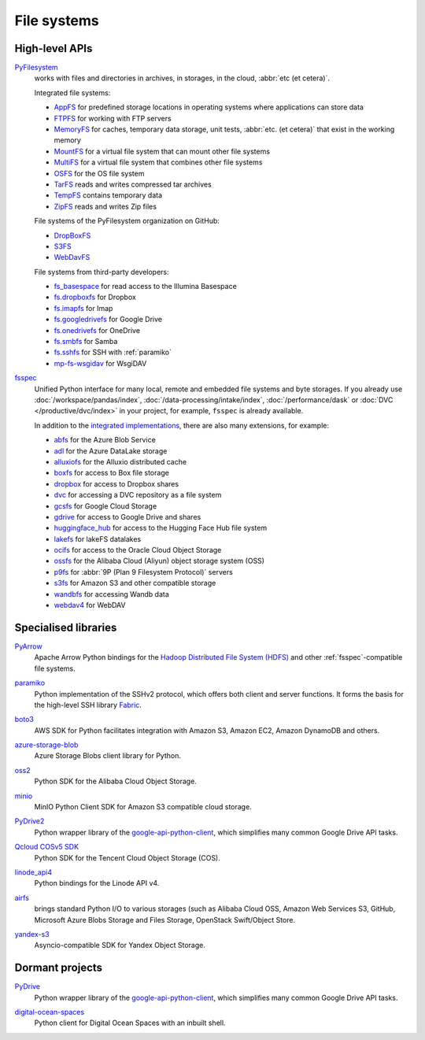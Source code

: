 .. SPDX-FileCopyrightText: 2021 Veit Schiele
..
.. SPDX-License-Identifier: BSD-3-Clause

File systems
============

High-level APIs
---------------

`PyFilesystem <https://www.pyfilesystem.org>`_
    works with files and directories in archives, in storages, in the cloud,
    :abbr:`etc (et cetera)`.

    .. image::
       https://raster.shields.io/github/stars/pyfilesystem/pyfilesystem2
    .. image::
       https://raster.shields.io/github/contributors/pyfilesystem/pyfilesystem2
    .. image::
       https://raster.shields.io/github/commit-activity/y/pyfilesystem/pyfilesystem2
    .. image::
       https://raster.shields.io/github/license/pyfilesystem/pyfilesystem2

    Integrated file systems:

    * `AppFS <https://www.pyfilesystem.org/page/appfs/>`_ for predefined storage
      locations in operating systems where applications can store data
    * `FTPFS <https://www.pyfilesystem.org/page/ftpfs/>`_ for working with FTP
      servers
    * `MemoryFS <https://www.pyfilesystem.org/page/memoryfs/>`_ for caches, temporary data storage, unit tests, :abbr:`etc. (et cetera)` that exist in the
      working memory
    * `MountFS <https://www.pyfilesystem.org/page/mountfs/>`_ for a virtual file
      system that can mount other file systems
    * `MultiFS <https://www.pyfilesystem.org/page/multifs/>`_ for a virtual file
      system that combines other file systems
    * `OSFS <https://www.pyfilesystem.org/page/osfs/>`_ for the OS file system
    * `TarFS <https://www.pyfilesystem.org/page/tarfs/>`_ reads and writes
      compressed tar archives
    * `TempFS <https://www.pyfilesystem.org/page/tempfs/>`_ contains temporary
      data
    * `ZipFS <https://www.pyfilesystem.org/page/zipfs/>`_ reads and writes Zip
      files

    File systems of the PyFilesystem organization on GitHub:

    * `DropBoxFS <https://www.pyfilesystem.org/page/dropboxfs/>`_
    * `S3FS <https://www.pyfilesystem.org/page/s3fs/>`_
    * `WebDavFS <https://www.pyfilesystem.org/page/index-of-filesystems/>`_

    File systems from third-party developers:

    * `fs_basespace <https://github.com/emedgene/fs_basespace>`_ for read access
      to the Illumina Basespace
    * `fs.dropboxfs <https://github.com/rkhwaja/fs.dropboxfs>`_ for Dropbox
    * `fs.imapfs <https://github.com/Maggi-Andrea/fs.imapfs>`_ for Imap
    * `fs.googledrivefs <https://github.com/rkhwaja/fs.googledrivefs>`_ for
      Google Drive
    * `fs.onedrivefs <https://github.com/rkhwaja/fs.onedrivefs>`_ for OneDrive
    * `fs.smbfs <https://github.com/althonos/fs.smbfs>`_ for Samba
    * `fs.sshfs <https://github.com/althonos/fs.sshfs>`_ for  SSH with
      :ref:`paramiko`
    * `mp-fs-wsgidav <https://github.com/mikespub-org/mp-fs-wsgidav>`_ for
      WsgiDAV

.. _fsspec:

`fsspec <https://filesystem-spec.readthedocs.io/en/latest/>`__
    Unified Python interface for many local, remote and embedded file systems
    and byte storages. If you already use :doc:`/workspace/pandas/index`,
    :doc:`/data-processing/intake/index`, :doc:`/performance/dask` or :doc:`DVC
    </productive/dvc/index>` in your project, for example, ``fsspec`` is already
    available.

    .. image::
       https://raster.shields.io/github/stars/fsspec/filesystem_spec
    .. image::
       https://raster.shields.io/github/contributors/fsspec/filesystem_spec
    .. image::
       https://raster.shields.io/github/commit-activity/y/fsspec/filesystem_spec
    .. image::
       https://raster.shields.io/github/license/fsspec/filesystem_spec

    In addition to the `integrated implementations
    <https://filesystem-spec.readthedocs.io/en/latest/api.html#built-in-implementations>`_,
    there are also many extensions, for example:

    * `abfs <https://github.com/fsspec/adlfs>`_ for the Azure Blob Service
    * `adl <https://github.com/fsspec/adlfs>`_ for the Azure DataLake storage
    * `alluxiofs <https://github.com/fsspec/alluxiofs>`_ for the Alluxio
      distributed cache
    * `boxfs <https://github.com/IBM/boxfs>`_ for access to Box file storage
    * `dropbox <https://github.com/fsspec/dropboxdrivefs>`_ for access to
      Dropbox shares
    * `dvc <https://github.com/iterative/dvc>`_ for accessing a DVC repository
      as a file system
    * `gcsfs <https://github.com/fsspec/gcsfs>`_ for Google Cloud Storage
    * `gdrive <https://github.com/fsspec/gdrivefs>`_ for access to Google Drive
      and shares
    * `huggingface_hub
      <https://huggingface.co/docs/huggingface_hub/main/en/guides/hf_file_system>`_
      for access to the Hugging Face Hub file system
    * `lakefs <https://github.com/aai-institute/lakefs-spec>`_ for lakeFS
      datalakes
    * `ocifs <https://github.com/oracle/ocifs>`_ for access to the Oracle Cloud
      Object Storage
    * `ossfs <https://github.com/fsspec/ossfs>`_ for the Alibaba Cloud (Aliyun)
      object storage system (OSS)
    * `p9fs <https://github.com/pbchekin/p9fs-py>`_ for :abbr:`9P (Plan 9
      Filesystem Protocol)` servers
    * `s3fs <https://github.com/fsspec/s3fs>`__ for Amazon S3 and other
      compatible storage
    * `wandbfs <https://github.com/jkulhanek/wandbfs>`_ for accessing Wandb data
    * `webdav4 <https://github.com/skshetry/webdav4>`_ for WebDAV

.. seealso::
   `Rclone <https://rclone.org>`_ is a command line programme for managing
   files on cloud storage. It supports more than 70 cloud storages. You can find
   an example of its use with Python in `rclone.py
   <https://github.com/rclone/rclone/blob/master/librclone/python/rclone.py>`_.

Specialised libraries
---------------------

`PyArrow <https://arrow.apache.org/docs/python/>`_
    Apache Arrow Python bindings for the `Hadoop Distributed File System (HDFS)
    <https://arrow.apache.org/docs/python/filesystems.html#hadoop-distributed-file-system-hdfs>`_
    and other :ref:`fsspec`-compatible file systems.

    .. seealso::
       `Using fsspec-compatible filesystems with Arrow
       <https://arrow.apache.org/docs/python/filesystems.html#filesystem-fsspec>`_

    .. image::
       https://raster.shields.io/github/stars/apache/arrow
    .. image::
       https://raster.shields.io/github/contributors/apache/arrow
    .. image::
       https://raster.shields.io/github/commit-activity/y/apache/arrow
    .. image::
       https://raster.shields.io/github/license/apache/arrow

.. _paramiko:

`paramiko <https://www.paramiko.org>`__
    Python implementation of the SSHv2 protocol, which offers both client and
    server functions. It forms the basis for the high-level SSH library  `Fabric
    <https://www.fabfile.org>`_.

    .. image::
       https://raster.shields.io/github/stars/paramiko/paramiko
    .. image::
       https://raster.shields.io/github/contributors/paramiko/paramiko
    .. image::
       https://raster.shields.io/github/commit-activity/y/paramiko/paramiko
    .. image::
       https://raster.shields.io/github/license/paramiko/paramiko

`boto3 <https://aws.amazon.com/de/sdk-for-python/>`_
    AWS SDK for Python facilitates integration with Amazon S3, Amazon EC2,
    Amazon DynamoDB and others.

    .. image::
       https://raster.shields.io/github/stars/boto/boto3
    .. image::
       https://raster.shields.io/github/contributors/boto/boto3
    .. image::
       https://raster.shields.io/github/commit-activity/y/boto/boto3
    .. image::
       https://raster.shields.io/github/license/boto/boto3

`azure-storage-blob <https://github.com/Azure/azure-sdk-for-python/tree/main/sdk/storage/azure-storage-blob>`_
    Azure Storage Blobs client library for Python.

    .. image::
       https://raster.shields.io/github/stars/Azure/azure-sdk-for-python
    .. image::
       https://raster.shields.io/github/contributors/Azure/azure-sdk-for-python
    .. image::
       https://raster.shields.io/github/commit-activity/y/Azure/azure-sdk-for-python
    .. image::
       https://raster.shields.io/github/license/Azure/azure-sdk-for-python

`oss2 <https://pypi.org/project/oss2/>`_
    Python SDK for the Alibaba Cloud Object Storage.

    .. image::
       https://raster.shields.io/github/stars/aliyun/aliyun-oss-python-sdk
    .. image::
       https://raster.shields.io/github/contributors/aliyun/aliyun-oss-python-sdk
    .. image::
       https://raster.shields.io/github/commit-activity/y/aliyun/aliyun-oss-python-sdk
    .. image::
       https://raster.shields.io/github/license/aliyun/aliyun-oss-python-sdk

`minio <https://min.io/docs/minio/linux/developers/python/minio-py.html>`_
    MinIO Python Client SDK for Amazon S3 compatible cloud storage.

    .. image::
       https://raster.shields.io/github/stars/minio/minio-py
    .. image::
       https://raster.shields.io/github/contributors/minio/minio-py
    .. image::
       https://raster.shields.io/github/commit-activity/y/minio/minio-py
    .. image::
       https://raster.shields.io/github/license/minio/minio-py

`PyDrive2 <https://docs.iterative.ai/PyDrive2/>`_
    Python wrapper library of the `google-api-python-client
    <https://github.com/google/google-api-python-client>`_, which simplifies
    many common Google Drive API tasks.

    .. image::
       https://raster.shields.io/github/stars/iterative/PyDrive2
    .. image::
       https://raster.shields.io/github/contributors/iterative/PyDrive2
    .. image::
       https://raster.shields.io/github/commit-activity/y/iterative/PyDrive2
    .. image::
       https://raster.shields.io/github/license/iterative/PyDrive2

`Qcloud COSv5 SDK <https://www.tencentcloud.com/document/product/436/12268>`_
    Python SDK for the Tencent Cloud Object Storage (COS).

    .. image::
       https://raster.shields.io/github/stars/tencentyun/cos-python-sdk-v5
    .. image::
       https://raster.shields.io/github/contributors/tencentyun/cos-python-sdk-v5
    .. image::
       https://raster.shields.io/github/commit-activity/y/tencentyun/cos-python-sdk-v5
    .. image::
       https://raster.shields.io/github/license/tencentyun/cos-python-sdk-v5

`linode_api4 <https://linode-api4.readthedocs.io/en/latest/>`_
    Python bindings for the Linode API v4.

    .. image::
       https://raster.shields.io/github/stars/linode/linode_api4-python
    .. image::
       https://raster.shields.io/github/contributors/linode/linode_api4-python
    .. image::
       https://raster.shields.io/github/commit-activity/y/linode/linode_api4-python
    .. image::
       https://raster.shields.io/github/license/linode/linode_api4-python

`airfs <https://jgoutin.dev/airfs/>`_
    brings standard Python I/O to various storages (such as Alibaba Cloud OSS,
    Amazon Web Services S3, GitHub, Microsoft Azure Blobs Storage and Files
    Storage, OpenStack Swift/Object Store.

    .. image::
       https://raster.shields.io/github/stars/JGoutin/airfs
    .. image::
       https://raster.shields.io/github/contributors/JGoutin/airfs
    .. image::
       https://raster.shields.io/github/commit-activity/y/JGoutin/airfs
    .. image::
       https://raster.shields.io/github/license/JGoutin/airfs

`yandex-s3 <https://pypi.org/project/yandex-s3/>`_
    Asyncio-compatible SDK for Yandex Object Storage.

    .. image::
       https://raster.shields.io/github/stars/mrslow/yandex-s3
    .. image::
       https://raster.shields.io/github/contributors/mrslow/yandex-s3
    .. image::
       https://raster.shields.io/github/commit-activity/y/mrslow/yandex-s3
    .. image::
       https://raster.shields.io/github/license/mrslow/yandex-s3

Dormant projects
----------------

`PyDrive <https://pypi.org/project/PyDrive/>`_
    Python wrapper library of the `google-api-python-client
    <https://github.com/google/google-api-python-client>`_, which simplifies
    many common Google Drive API tasks.

    .. image::
       https://raster.shields.io/github/stars/googlearchive/PyDrive
    .. image::
       https://raster.shields.io/github/contributors/googlearchive/PyDrive
    .. image::
       https://raster.shields.io/github/commit-activity/y/googlearchive/PyDrive
    .. image::
       https://raster.shields.io/github/license/googlearchive/PyDrive

`digital-ocean-spaces <https://pypi.org/project/digital-ocean-spaces/>`_
    Python client for Digital Ocean Spaces with an inbuilt shell.

    .. image::
       https://raster.shields.io/github/stars/ChariotDev/digital-ocean-spaces
    .. image::
       https://raster.shields.io/github/contributors/ChariotDev/digital-ocean-spaces
    .. image::
       https://raster.shields.io/github/commit-activity/y/ChariotDev/digital-ocean-spaces
    .. image::
       https://raster.shields.io/github/license/ChariotDev/digital-ocean-spaces
